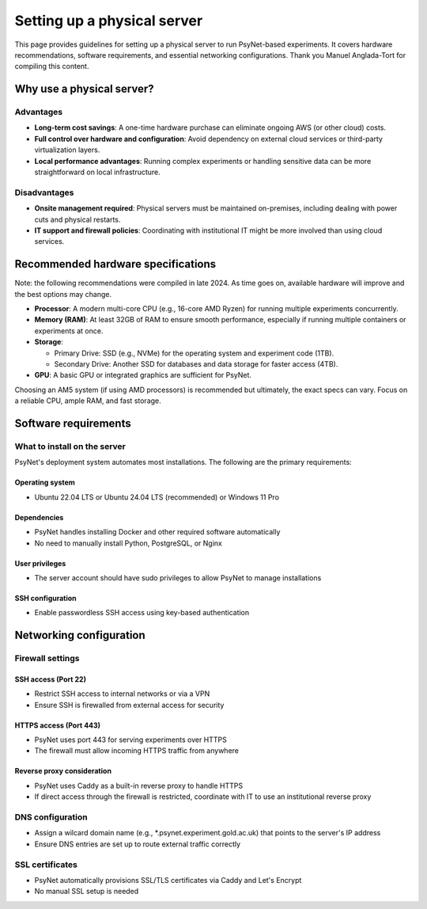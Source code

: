 .. _physical_server_setup:

============================
Setting up a physical server
============================

This page provides guidelines for setting up a physical server
to run PsyNet-based experiments. It covers hardware recommendations,
software requirements, and essential networking configurations.
Thank you Manuel Anglada-Tort for compiling this content.

Why use a physical server?
--------------------------

Advantages
^^^^^^^^^^

* **Long-term cost savings**: A one-time hardware purchase can eliminate ongoing AWS (or other cloud) costs.

* **Full control over hardware and configuration**: Avoid dependency on external cloud services or third-party virtualization layers.

* **Local performance advantages**: Running complex experiments or handling sensitive data can be more straightforward on local infrastructure.

Disadvantages
^^^^^^^^^^^^^

* **Onsite management required**: Physical servers must be maintained on-premises, including dealing with power cuts and physical restarts.

* **IT support and firewall policies**: Coordinating with institutional IT might be more involved than using cloud services.

Recommended hardware specifications
-----------------------------------

Note: the following recommendations were compiled in late 2024. As time goes on,
available hardware will improve and the best options may change.

* **Processor**: A modern multi-core CPU (e.g., 16-core AMD Ryzen) for running multiple experiments concurrently.

* **Memory (RAM)**: At least 32GB of RAM to ensure smooth performance, especially if running multiple containers or experiments at once.

* **Storage**:

  * Primary Drive: SSD (e.g., NVMe) for the operating system and experiment code (1TB).
  * Secondary Drive: Another SSD for databases and data storage for faster access (4TB).

* **GPU**: A basic GPU or integrated graphics are sufficient for PsyNet.

Choosing an AM5 system (if using AMD processors) is recommended but ultimately, the exact specs can vary. Focus on a reliable CPU, ample RAM, and fast storage.

Software requirements
--------------------

What to install on the server
^^^^^^^^^^^^^^^^^^^^^^^^^^^^^

PsyNet's deployment system automates most installations. The following are the primary requirements:

Operating system
""""""""""""""""
* Ubuntu 22.04 LTS or Ubuntu 24.04 LTS (recommended) or Windows 11 Pro

Dependencies
""""""""""""
* PsyNet handles installing Docker and other required software automatically
* No need to manually install Python, PostgreSQL, or Nginx

User privileges
"""""""""""""""
* The server account should have sudo privileges to allow PsyNet to manage installations

SSH configuration
"""""""""""""""""
* Enable passwordless SSH access using key-based authentication

Networking configuration
------------------------

Firewall settings
^^^^^^^^^^^^^^^^^

SSH access (Port 22)
"""""""""""""""""""""
* Restrict SSH access to internal networks or via a VPN
* Ensure SSH is firewalled from external access for security

HTTPS access (Port 443)
"""""""""""""""""""""""
* PsyNet uses port 443 for serving experiments over HTTPS
* The firewall must allow incoming HTTPS traffic from anywhere

Reverse proxy consideration
"""""""""""""""""""""""""""
* PsyNet uses Caddy as a built-in reverse proxy to handle HTTPS
* If direct access through the firewall is restricted, coordinate with IT to use an institutional reverse proxy

DNS configuration
^^^^^^^^^^^^^^^^^
* Assign a wilcard domain name (e.g., \*.psynet.experiment.gold.ac.uk) that points to the server's IP address
* Ensure DNS entries are set up to route external traffic correctly

SSL certificates
^^^^^^^^^^^^^^^^
* PsyNet automatically provisions SSL/TLS certificates via Caddy and Let's Encrypt
* No manual SSL setup is needed
